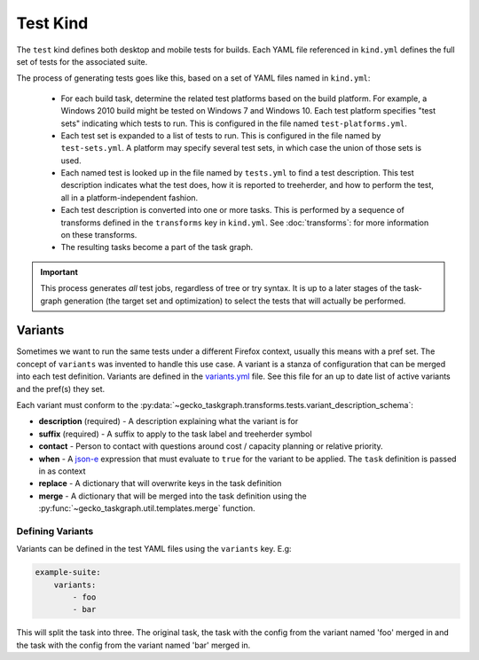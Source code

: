 Test Kind
=========

The ``test`` kind defines both desktop and mobile tests for builds. Each YAML
file referenced in ``kind.yml`` defines the full set of tests for the
associated suite.

The process of generating tests goes like this, based on a set of YAML files
named in ``kind.yml``:

 * For each build task, determine the related test platforms based on the build
   platform. For example, a Windows 2010 build might be tested on Windows 7
   and Windows 10. Each test platform specifies "test sets" indicating which
   tests to run. This is configured in the file named
   ``test-platforms.yml``.

 * Each test set is expanded to a list of tests to run.  This is configured in
   the file named by ``test-sets.yml``. A platform may specify several test
   sets, in which case the union of those sets is used.

 * Each named test is looked up in the file named by ``tests.yml`` to find a
   test description.  This test description indicates what the test does, how
   it is reported to treeherder, and how to perform the test, all in a
   platform-independent fashion.

 * Each test description is converted into one or more tasks.  This is
   performed by a sequence of transforms defined in the ``transforms`` key in
   ``kind.yml``.  See :doc:`transforms`: for more information on these
   transforms.

 * The resulting tasks become a part of the task graph.

.. important::

    This process generates *all* test jobs, regardless of tree or try syntax.
    It is up to a later stages of the task-graph generation (the target set and
    optimization) to select the tests that will actually be performed.


Variants
--------

Sometimes we want to run the same tests under a different Firefox context,
usually this means with a pref set. The concept of ``variants`` was invented to
handle this use case. A variant is a stanza of configuration that can be merged
into each test definition. Variants are defined in the `variants.yml`_ file.
See this file for an up to date list of active variants and the pref(s) they
set.

Each variant must conform to the
:py:data:`~gecko_taskgraph.transforms.tests.variant_description_schema`:

* **description** (required) - A description explaining what the variant is for
* **suffix** (required) - A suffix to apply to the task label and treeherder symbol
* **contact** - Person to contact with questions around cost / capacity planning or
  relative priority.
* **when** - A `json-e`_ expression that must evaluate to ``true`` for the variant
  to be applied. The ``task`` definition is passed in as context
* **replace** - A dictionary that will overwrite keys in the task definition
* **merge** - A dictionary that will be merged into the task definition using
  the :py:func:`~gecko_taskgraph.util.templates.merge` function.


Defining Variants
~~~~~~~~~~~~~~~~~

Variants can be defined in the test YAML files using the ``variants`` key. E.g:

.. code-block:: yaml

   example-suite:
       variants:
           - foo
           - bar

This will split the task into three. The original task, the task with the
config from the variant named 'foo' merged in and the task with the config from
the variant named 'bar' merged in.

.. _variants.yml: https://searchfox.org/mozilla-central/source/taskcluster/ci/test/variants.yml
.. _json-e: https://json-e.js.org/
